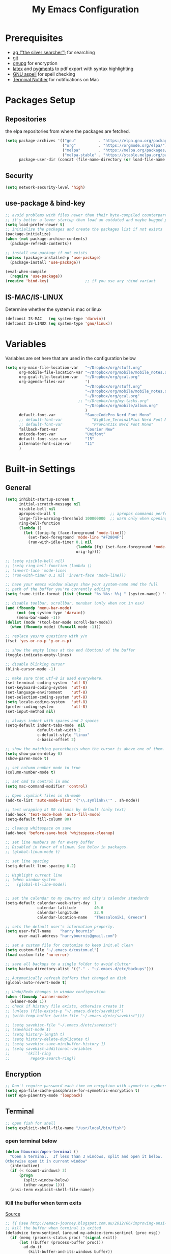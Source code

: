 #+TITLE:     My Emacs Configuration
#+EMAIL:     harrybournis@gmail.com
#+AUTHOR:    Harry Bournis
#+STARTUP: content
#+TODO: TODO WAITING DISABLED | DONE
#+LANGUAGE:  en
#+PROPERTY: header-args :tangle init.el :comments org
#+OPTIONS: author:nil date:nil toc:nil title:nil e:nil
#+LaTeX_HEADER: \pagenumbering{gobble}
#+LaTeX_HEADER: \usepackage[T1]{fontenc}
#+LaTeX_HEADER: \usepackage{fontspec}
#+LaTeX_HEADER: \usepackage{mathpazo}
#+LaTeX_HEADER: \usepackage{geometry}
#+LaTeX_HEADER: \geometry{a4paper, margin=20mm}
#+LaTeX_HEADER: \usepackage[cache=false]{minted}
#+LaTeX_HEADER: \usemintedstyle{trac}
#+LaTeX_HEADER: \setminted{breaklines}


* Prerequisites
- [[http://geoff.greer.fm/2011/12/27/the-silver-searcher-better-than-ack][ag ("the silver searcher")]] for searching
- [[http://git-scm.com/][git]]
- [[https://www.gnupg.org/][gnupg]] for encryption
- [[http://www.latex-project.org/][latex]] and [[http://pygments.org/][pygments]] to pdf export with syntax highlighting
- [[http://aspell.net/][GNU aspell]] for spell checking
- [[https://github.com/julienXX/terminal-notifier][Terminal Notifier]] for notifications on Mac

* Packages Setup
** Repositories

the elpa repositories from where the packages are fetched.

#+BEGIN_SRC emacs-lisp
  (setq package-archives '(("gnu"          . "https://elpa.gnu.org/packages/")
                           ("org"          . "https://orgmode.org/elpa/")
                           ("melpa"        . "https://melpa.org/packages/")
                           ("melpa-stable" . "https://stable.melpa.org/packages/"))
        package-user-dir (concat (file-name-directory (or load-file-name buffer-file-name)) "elpa"))
#+END_SRC

** Security
#+BEGIN_SRC emacs-lisp
  (setq network-security-level 'high)
#+END_SRC
** use-package & bind-key

#+BEGIN_SRC emacs-lisp
    ;; avoid problems with files newer than their byte-compiled counterparts
    ;; it's better a lower startup than load an outdated and maybe bugged package
    (setq load-prefer-newer t)
    ;; initialize the packages and create the packages list if not exists
    (package-initialize)
    (when (not package-archive-contents)
      (package-refresh-contents))

    ;; install use-package if not exists
    (unless (package-installed-p 'use-package)
      (package-install 'use-package))

    (eval-when-compile
      (require 'use-package))
    (require 'bind-key)                ;; if you use any :bind variant
#+END_SRC

** IS-MAC/IS-LINUX
Determine whether the system is mac or linux

#+BEGIN_SRC emacs-lisp
  (defconst IS-MAC   (eq system-type 'darwin))
  (defconst IS-LINUX (eq system-type 'gnu/linux))
#+END_SRC
* Variables
Variables are set here that are used in the configuration below

#+BEGIN_SRC emacs-lisp
  (setq org-main-file-location-var   "~/Dropbox/org/stuff.org"
        org-mobile-file-location-var "~/Dropbox/org/mobile/mobile_notes.org"
        org-gcal-file-location-var   "~/Dropbox/org/gcal.org"
        org-agenda-files-var         '(
                                     "~/Dropbox/org/stuff.org"
                                     "~/Dropbox/org/mobile/mobile_notes.org"
                                     "~/Dropbox/org/gcal.org"
                                  ;; "~/Dropbox/org/my-tasks.org"
                                     "~/Dropbox/org/mobile/album.org"
                                     )
        default-font-var             "SauceCodePro Nerd Font Mono"
        ;; default-font-var             "BigBlue_TerminalPlus Nerd Font Mono"
        ;; default-font-var             "ProFontIIx Nerd Font Mono"
        fallback-font-var            "Courier New"
        unicode-font-var             "Unifont"
        default-font-size-var        "15"
        alternate-font-size-var      "11"
        )
#+END_SRC
* Built-in Settings
** General
#+BEGIN_SRC emacs-lisp
  (setq inhibit-startup-screen t
        initial-scratch-message nil
        visible-bell nil
        apropos-do-all t                        ;; apropos commands perform more extensive searches than default
        large-file-warning-threshold 100000000  ;; warn only when opening files bigger than 100mb
        ring-bell-function
        (lambda ()
          (let ((orig-fg (face-foreground 'mode-line)))
            (set-face-foreground 'mode-line "#F2804F")
            (run-with-idle-timer 0.1 nil
                                 (lambda (fg) (set-face-foreground 'mode-line fg))
                                 orig-fg))))

  ;; (setq visible-bell nil)
  ;; (setq ring-bell-function (lambda ()
  ;; (invert-face 'mode-line)
  ;; (run-with-timer 0.1 nil 'invert-face 'mode-line)))

  ;; have your emacs window always show your system-name and the full
  ;; path of the buffer you're currently editing
  (setq frame-title-format (list (format "%s %%s: %%j " (system-name)) '(buffer-file-name "%f" (dired-directory dired-directory "%b"))))

  ;; disable toolbar, scrollbar, menubar (only when not in osx)
  (and (fboundp 'menu-bar-mode)
       (not (eq system-type 'darwin))
       (menu-bar-mode -1))
  (dolist (mode '(tool-bar-mode scroll-bar-mode))
    (when (fboundp mode) (funcall mode -1)))

  ;; replace yes/no questions with y/n
  (fset 'yes-or-no-p 'y-or-n-p)

  ;; show the empty lines at the end (bottom) of the buffer
  (toggle-indicate-empty-lines)

  ;; disable blinking cursor
  (blink-cursor-mode -1)

  ;; make sure that utf-8 is used everywhere.
  (set-terminal-coding-system  'utf-8)
  (set-keyboard-coding-system  'utf-8)
  (set-language-environment    'utf-8)
  (set-selection-coding-system 'utf-8)
  (setq locale-coding-system   'utf-8)
  (prefer-coding-system        'utf-8)
  (set-input-method nil)

  ;; always indent with spaces and 2 spaces
  (setq-default indent-tabs-mode  nil
                default-tab-width 2
                c-default-style "linux"
                c-basic-offset 2)

  ;; show the matching parenthesis when the cursor is above one of them.
  (setq show-paren-delay 0)
  (show-paren-mode t)

  ;; set column number mode to true
  (column-number-mode t)

  ;; set cmd to control in mac
  (setq mac-command-modifier 'control)

  ;; Open .symlink files in sh-mode
  (add-to-list 'auto-mode-alist '("\\.symlink\\'" . sh-mode))

  ;; text wrapping at 80 columns by default (only text)
  (add-hook 'text-mode-hook 'auto-fill-mode)
  (setq-default fill-column 80)

  ;; cleanup whitespace on save
  (add-hook 'before-save-hook 'whitespace-cleanup)

  ;; set line numbers on for every buffer
  ;; Disabled in favor of nlinum. See below in packages.
  ;; (global-linum-mode t)

  ;; set line spacing
  (setq-default line-spacing 0.2)

  ;; Highlight current line
  ;; (when window-system
  ;;   (global-hl-line-mode))


  ;; set the calendar to my country and city's calendar standards
  (setq-default calendar-week-start-day  1
                calendar-latitude        40.6
                calendar-longitude       22.9
                calendar-location-name   "Thessaloniki, Greece")

  ;; sets the default user's information properly.
  (setq user-full-name    "harry bournis"
        user-mail-address "harrybournis@gmail.com")

  ;; set a custom file for customize to keep init.el clean
  (setq custom-file "~/.emacs.d/custom.el")
  (load custom-file 'no-error)

  ;; save all backups to a single folder to avoid clutter
  (setq backup-directory-alist '(("." . "~/.emacs.d/etc/backups")))

  ;; Automatically refresh buffers that changed on disk
  (global-auto-revert-mode t)

  ;; Undo/Redo changes in window configuration
  (when (fboundp 'winner-mode)
    (winner-mode 1))
  ;; check if history file exists, otherwise create it
  ;; (unless (file-exists-p "~/.emacs.d/etc/savehist")
  ;; (with-temp-buffer (write-file "~/.emacs.d/etc/savehist")))

  ;; (setq savehist-file "~/.emacs.d/etc/savehist")
  ;; (savehist-mode 1)
  ;; (setq history-length t)
  ;; (setq history-delete-duplicates t)
  ;; (setq savehist-save-minibuffer-history 1)
  ;; (setq savehist-additional-variables
  ;;       '(kill-ring
  ;;         regexp-search-ring))

#+END_SRC

** Encryption

#+BEGIN_SRC emacs-lisp
  ;; Don't require password each time on enryption with symmetric cyphers
  (setq epa-file-cache-passphrase-for-symmetric-encryption t)
  (setf epa-pinentry-mode 'loopback)
#+END_SRC
** Terminal
#+BEGIN_SRC emacs-lisp
  ;; open fish for shell
  (setq explicit-shell-file-name "/usr/local/bin/fish")
#+END_SRC
*** open terminal below
#+BEGIN_SRC emacs-lisp
  (defun hbournis/open-terminal ()
    "Open a terminal.  If less than 3 windows, split and open it below.
  Otherwise open it in current window"
    (interactive)
    (if (< (count-windows) 3)
        (progn
          (split-window-below)
          (other-window 1)))
    (ansi-term explicit-shell-file-name))
#+END_SRC
*** Kill the buffer when term exits
[[https://github.com/redguardtoo/emacs.d/blob/master/lisp/init-term-mode.el][Source]]

#+BEGIN_SRC emacs-lisp
  ;; {{ @see http://emacs-journey.blogspot.com.au/2012/06/improving-ansi-term.html
  ;; kill the buffer when terminal is exited
  (defadvice term-sentinel (around my-advice-term-sentinel (proc msg))
    (if (memq (process-status proc) '(signal exit))
        (let ((buffer (process-buffer proc)))
          ad-do-it
            (kill-buffer-and-its-windows buffer))
      ad-do-it))
  (ad-activate 'term-sentinel)
#+END_SRC
* Packages
** Common
*** evil-mode
**** evil
Vim emulation. It is extended with various packages that provide existing Vim
functionalities. Bellow is a list of the Emacs package with the functionality
it provides in parentheses:

- [[https://github.com/emacs-evil/evil-surround][Evil Surround]]          (surround.vim)
- [[https://github.com/emacs-evil/evil-surround][Evil Lion]]              (vim-lion)
- [[https://github.com/redguardtoo/evil-matchit][Evil Matchit]]           (matchit.vim)
- [[https://github.com/cofi/evil-numbers][Evil Numbers]]           (increment/decrement binary, octal, decimal and hex numbers)
- [[https://github.com/redguardtoo/evil-nerd-commenter][Evil NERD Commenter]]    (The NERD Commenter)
- [[https://github.com/ninrod/evil-string-inflection][Evil String inflection]] (Convert between camelCase, kebab-case, snake_case and UPPER_CASE)

Although Evil mode does a wonderful job of emulating Vim keybinginds when
editing files, in the rest of the Emacs modes (and there are a lot) I find
myself stuck with Emacs' keybindings. Fortunately, there are a number of
packages that aim to bring Vim-sensible keybindings to the rest of them.

I use [[https://github.com/Somelauw/evil-org-mode][evil-org-mode]] mainly for the Org Agenda keybindings and the great
context-aware functionality it adds to the <return> key. For example, if you are
on a list item, pressing it will add a new list item bellow, including a
checkbox, if it is a checklist.. I found the rest of the keybindings distracting.

#+BEGIN_SRC emacs-lisp
  (use-package evil
    :ensure t
    :pin melpa-stable
    :init
    (setq evil-want-integration nil)
    :config
    (evil-mode t)
    ;; This is a collection of Evil bindings for the parts of Emacs that Evil does
    ;; not cover properly by default, such as help-mode, M-x calendar, Eshell and more.

    ;; Scroll faster with C-e and C-y
    (define-key evil-normal-state-map "\C-e" (lambda () (interactive) (evil-scroll-line-down 2)))
    (define-key evil-normal-state-map "\C-y" (lambda () (interactive) (evil-scroll-line-up 2)))

    ;; g h takes you to the previous heading and
    ;; g H takes you to one heading up
    (evil-define-key 'motion org-mode-map
      (kbd "g h") 'org-previous-visible-heading
      (kbd "g H") 'outline-up-heading)

    ;; Remap tab to org-cycle in normal mode
    ;; (evil-define-key 'normal org-mode-map (kbd "<tab>") #'org-cycle)
    ;; (evil-define-key 'normal org-mode-map (kbd "S-<tab>") #'org-global-cycle)

    ;; Disable evil mode in shell mode
    ;; (evil-set-initial-state 'shell-mode 'emacs)

    ;; Save and quit ingoring mistakes from keeping shift pressed down
    (evil-ex-define-cmd "Q"  'evil-quit)
    (evil-ex-define-cmd "W"  'evil-write)
    (evil-ex-define-cmd "Wq" 'evil-save-and-close)
    (evil-ex-define-cmd "wQ" 'evil-save-and-close)
    (evil-ex-define-cmd "WQ" 'evil-save-and-close)

    ;; Does not replace clipboard copy with the text selected while in visual mode
    (fset 'evil-visual-update-x-selection 'ignore)
    )
#+END_SRC

**** evil-collection
[[https://github.com/jojojames/evil-collection][Evil Collection]] aims to bring evil mode to every Emacs mode eventually. It has
keybindings for many modes, but I felt that I should enable it for a particular
mode only when it is needed.

#+BEGIN_SRC emacs-lisp
  (use-package evil-collection
    :after evil
    :ensure t
    :init
    (defcustom evil-collection-mode-list
      `(eshell
        calendar
        custom
        cus-theme
        debbugs
        debug
        diff-mode
        dired
        doc-view
        edebug
        emms
        eval-sexp-fu
        flycheck
        ggtags
        help
        ibuffer
        image
        image+
        neotree
        info
        man
        (package-menu package)
        (pdf pdf-view)
        )
      "The list of modes which will be evilified by `evil-collection-init'.
      Elements are either target mode symbols or lists which `car' is the
      mode symbol and `cdr' the packages to register.
      By default, `minibuffer' is not included because many users find
      this confusing. It will be included if
      `evil-collection-setup-minibuffer' is set to t."
      :type '(repeat (choice symbol sexp))
      :group 'evil-collection)
    :config
    (evil-collection-init))
#+END_SRC
**** Other Evil Packages
#+BEGIN_SRC emacs-lisp
  (use-package evil-surround
    :ensure t
    :after evil
    :config
    (global-evil-surround-mode))

  ;; indents to a similar level elements on similar lines
  ;; e.g. all '=' in variable assignments
  (use-package evil-lion
    :ensure t
    :after evil
    :config
    (evil-lion-mode))

  ;; press % to move between opening and closing tag in any language
  (use-package evil-matchit
    :ensure t
    :after evil
    :config
    (global-evil-matchit-mode t))

  ;; increment / decrement binary, octal, decimal and hex literals
  (use-package evil-numbers
    :ensure t
    :after evil
    :config
    (define-key evil-normal-state-map (kbd "C-c +") 'evil-numbers/inc-at-pt)
    (define-key evil-normal-state-map (kbd "C-c -") 'evil-numbers/dec-at-pt))

  ;; Nerd commenter emulation
  (use-package evil-nerd-commenter
    :ensure t
    :after evil)


  ;; Org mode key bindings for evil mode
  (use-package evil-org
    :ensure t
    :after (evil org)
    :diminish
    :config
    (add-hook 'org-mode-hook 'evil-org-mode)
    (add-hook 'evil-org-mode-hook
              (lambda ()
                (evil-org-set-key-theme '(return))
                (require 'evil-org-agenda)
                (evil-org-agenda-set-keys))))

  ;; Changes case of variables (camelCase, kebab-case, snake_case and UPPER_CASE)
  (use-package evil-string-inflection
    :ensure t
    :after evil
    :pin melpa-stable)


  ;; Make ediff evil
  (use-package evil-ediff
    :ensure t
    :after evil
    :defer t)
#+END_SRC
*** general.el
Improvement on evil-leader. Specify mutliple leaders.

#+BEGIN_SRC emacs-lisp
  (use-package general
    :ensure t
    :config
    (setq general-override-states '(emacs
                                    hybrid
                                    normal
                                    visual
                                    motion
                                    operator))
    (general-evil-setup t)
    (general-override-mode)

    ;; In order for Space to work everywhere. "" nil is used to unbind it first.
    (general-create-definer basic-nav-leader :prefix "SPC" :keymaps 'override :states '(normal visual motion) :non-normal-prefix "C-SPC")
    (basic-nav-leader "" nil
                      "f"       'list-buffers
                      "TAB"     'mode-line-other-buffer
                      "x"       'execute-extended-command
                      "o"       'occur
                      "<up>"    'windmove-up
                      "<down>"  'windmove-down
                      "<right>" 'windmove-right
                      "<left>"  'windmove-left
                      "k"       'windmove-up
                      "j"       'windmove-down
                      "l"       'windmove-right
                      "h"       'windmove-left
                      "K"       'shrink-window
                      "J"       'enlarge-window
                      "H"       'shrink-window-horizontally
                      "L"       'enlarge-window-horizontally
                      "0"       'delete-window
                      "1"       'delete-other-windows
                      "2"       'split-window-below
                      "3"       'split-window-right
                      "d"       'delete-window
                      "V"       'split-window-below
                      "v"       'split-window-right
                      "|"       'toggle-window-split
                      "p"       'projectile-find-file
                      "PP"      'projectile-switch-project
                      "Pt"      'projectile-find-test-file
                      "Po"      'projectile-find-other-file
                      "s"       'counsel-projectile-ag
                      "="       'toggle-light-dark-theme
                      "t"       'org-todo
                      "ns"      'hbournis/create-scratch-buffer
                      "c"       'cfw:open-org-calendar
                      ";"       'evilmi-jump-items
                      "i"       'org-toggle-inline-images
                      "w"       'resize-window
                      "SPC"     (lambda () (interactive) (find-file org-main-file-location-var))
                      "a"       (lambda () (interactive) (find-file org-mobile-file-location-var))
                      "!"       (lambda () (interactive) (load-file "~/.emacs.d/init.el"))
                      "m"       (lambda () (interactive) (find-file "~/.emacs.d/init.org")))

    (general-create-definer extra-tools-leader :prefix "'" :keymaps 'override :states '(normal visual))
    (extra-tools-leader "`"   'hbournis/open-terminal-below
                        "v"   'org-cliplink
                        "p"   'hbournis/insert-url-as-org-link
                        "l"   'hbournis/org-make-word-link-from-clipboard
                        "c"   'hbournis-position-to-kill-ring
                        "t"   'hbournis/insert-timestamp
                        "g"   'magit-status
                        "/"   'evilnc-comment-or-uncomment-lines             ; Un/Comment current line
                        "\\"  'sp-unwrap-sexp
                        "["   'wrap-with-parens
                        "]"   'org-align-all-tags-right
                        "fn"  'flycheck-next-error
                        "fp"  'flycheck-previous-error
                        "fl"  'flycheck-list-errors
                        "j"   (lambda() (interactive) (insert "* ") (backward-char 1))
                        "*"   (lambda() (interactive) (forward-char 1) (insert " ⭐")))

    (general-create-definer extra-tools-alternate-leader :prefix "' '" :keymaps 'override :states '(normal visual))
    (extra-tools-alternate-leader
                        "/l"  'evilnc-quick-comment-or-uncomment-to-the-line ; Type the number of line you want commented first
                        "/c"  'evilnc-copy-and-comment-lines                 ; Copy down and comment line
                        "/p"  'evilnc-comment-or-uncomment-paragraphs        ; Un/Comment paragraph
                        "/r"  'comment-or-uncomment-region                   ; Un/Comment selection
                        "/v"  'evilnc-toggle-invert-comment-line-by-line     ; Toggle invert comment status flag
                        "[["  'wrap-with-brackets
                        "[("  'wrap-with-parens
                        "[{"  'wrap-with-braces
                        "['"  'wrap-with-single-quotes
                        "[\"" 'wrap-with-double-quotes
                        "[`"  'wrap-with-back-quotes))
#+END_SRC
*** org-mode
the best thing in emacs/computer science.

#+BEGIN_SRC emacs-lisp
  (use-package org
    :ensure t
    :pin org
    :config
    ;; enable org-bullets
    (use-package org-bullets
      :ensure t
      :config
      (setq org-bullets-bullet-list '("◉" "○" "✹" "◈" "⚇" "⚈" "⚉" "♁" "⊖" "⊗" "⊘"))
      (add-hook 'org-mode-hook (lambda () (org-bullets-mode t))))


    ;; Load org-collector
    (add-to-list 'load-path "~/.emacs.d/lisp/org-collector")

    (setq org-src-fontify-natively t               ;; Use language's syntax highlighting in code blocks
          org-src-tab-acts-natively t
          org-src-window-setup 'current-window     ;; Don't open new window when editing code blocks
          org-todo-keywords '((sequence "TODO(t)" "DOING(i!)" "WAITING(w@/!)" "SOMEDAY(s)" "|" "DONE(d!)" "CANCELED(c@)"))
          ;; org-todo-keyword-faces '(("TODO"        . "red")
          ;;                          ("DOING"       . "yellow")
          ;;                          ("WAITING"     . "#7453ef")
          ;;                          ("DONE"        . (:foreground "green" :weight bold)))
          org-enforce-todo-dependencies t          ;; Parent can't be DONE until all children are

          org-startup-indented t                   ;; indent on startup
          org-indent-indentation-per-level 2       ;; indent each level by 2
          org-list-indent-offset 2                 ;; indent lists by 2
          org-display-inline-images t              ;; display images in org by default
          org-hide-emphasis-markers t              ;; hide bold, italics etc markers
          org-tags-column (- (window-total-width)) ;; make tags align at right window width
          org-latex-compiler "xelatex"             ;; the only one working for greek (i think?)
          org-log-into-drawer t                    ;; save logs in the drawer of current item
          org-clock-into-drawer "CLOCKING"         ;; name the clock drawer clocking
          org-log-reschedule (quote note)          ;; take a note in the log when rescheduling
          org-blank-before-new-entry (quote ((heading . t) (plain-list-item . auto)))
          org-directory (expand-file-name "~/Dropbox/org/")
          org-agenda-files org-agenda-files-var
          org-agenda-span 10                       ;; org agenda shows 10 days
          org-agenda-start-on-weekday nil          ;; org agenda does not start from beggining of week
          org-agenda-start-day "-2d"               ;; org agenda starts 2 days before today
          org-deadline-warning-days 3              ;; Number of days before expiration that it shows in agenda
          org-agenda-window-setup "only-frame"     ;; open a new full screen frame for org agenda
          org-babel-do-load-languages
          (quote (org-babel-load-languages (quote ((emacs-lisp . t)
                                                   (ruby . t)
                                                   (python . t)
                                                   (haskell . t)
                                                   (js . t)
                                                   (shell . t)
                                                   (r . t)
                                                   (prolog . t)
                                                   (clojurescript . t)
                                                   (plantuml . t)
                                                   ))))
          org-export-backends (quote (ascii
                                      html
                                      icalendar
                                      latex
                                      md
                                      odt))
          org-modules '(org-bbdb
                        org-docview
                        org-info
                        org-w3m
                        org-protocol
                        org-bibtex
                        org-collector)

          org-lowest-priority ?D
          org-default-priority ?D

          ;; custom colors for priorities
          org-priority-faces '((?A . (:foreground "red" :weight bold))
                               (?B . (:foreground "orange"))
                               (?C . (:foreground "yellow"))
                               (?D . (:foreground "green"))))

    ;; display week numbers in org calendar
    (copy-face font-lock-constant-face 'calendar-iso-week-face)
    (set-face-attribute 'calendar-iso-week-face nil :height 0.7)
    (setq calendar-intermonth-text
          '(propertize
            (format "%2d"
                    (car
                     (calendar-iso-from-absolute
                      (calendar-absolute-from-gregorian (list month day year)))))
            'font-lock-face 'calendar-iso-week-face))

    (define-key org-mode-map (kbd "C-k") nil)

    ;; Used for the protocol link see below
    (defun transform-square-brackets-to-round-ones(string-to-transform)
      "Transforms [ into ( and ] into ), other chars left unchanged."
      (concat
       (mapcar #'(lambda (c) (if (equal c ?[) ?\( (if (equal c ?]) ?\) c))) string-to-transform))
      )

    (setq org-capture-templates `(
                                  ("a" "Google Calendar Event" entry (file  org-gcal-file-location-var)
                                   "* %?\n\n%^T\n\n:PROPERTIES:\n\n:END:\n\n")
                                  ("p" "Protocol" entry (file+headline ,(concat org-directory "notes.org") "Inbox")
                                   "* %^{Title}\nSource: %u, %c\n #+BEGIN_QUOTE\n%i\n#+END_QUOTE\n\n\n%?")
                                  ("L" "Protocol Link" entry (file+headline ,(concat org-directory "notes.org") "Inbox")
                                   "* %? [[%:link][%(transform-square-brackets-to-round-ones \"%:description\")]]\n")
                                  ("b" "Book" entry (file+headline ,(concat org-directory "books.org")
                                                                   ,(format "%s" (format-time-string "%Y")))
                                   "* TO_READ %^{Title}\n:LOGBOOK:\n- Added on %U\n:END:
                                         \n** Suggested by:\n- %?\n** Description\n\n** Links\n- \n\n"
                                   :empty-lines 1)
                                  ))

    (setq org-agenda-custom-commands '(("c" "Startup Agenda"
                                        (
                                         (tags "PRIORITY=\"A\""
                                               ((org-agenda-skip-function '(org-agenda-skip-entry-if 'todo 'done))
                                                (org-agenda-overriding-header "High-priority unfinished tasks:")))
                                         (agenda "")
                                         (tags "PRIORITY=\"B\""
                                               ((org-agenda-skip-function '(org-agenda-skip-entry-if 'todo 'done))
                                                (org-agenda-overriding-header "Mid-priority unfinished tasks:")))
                                        (tags "PRIORITY=\"C\""
                                              ((org-agenda-skip-function '(org-agenda-skip-entry-if 'todo 'done))
                                               (org-agenda-overriding-header "Low-priority unfinished tasks:")))))))

    ;; Type <el to add an emacs-lisp code block
    (add-to-list 'org-structure-template-alist
                 '("el" "#+BEGIN_SRC emacs-lisp\n?\n#+END_SRC"))

    ;; Show only the time when a note is added, instead of 'Note taken on..'
    (setq org-log-note-headings (assq-delete-all 'note org-log-note-headings))
    (add-to-list 'org-log-note-headings '(note . "%t"))

    ;; Keep inherited tags on archived headings.
    ;; source: https://orgmode.org/worg/org-hacks.html
    (defadvice org-archive-subtree
        (before add-inherited-tags-before-org-archive-subtree activate)
      "add inherited tags before org-archive-subtree"
      (org-set-tags-to (org-get-tags-at)))
    )
#+END_SRC

**** org-fancy-priorities
Display org priorities as custom strings

#+BEGIN_SRC emacs-lisp
  (use-package org-fancy-priorities
    :ensure t
    :diminish
    :hook
    (org-mode . org-fancy-priorities-mode)
    (cfw:calendar-mode . org-fancy-priorities-mode)
    :config
    (setq org-fancy-priorities-list '((?A . "❗")
                                      (?B . "⬆")
                                      (?C . "⬇")
                                      (?D . "☕")
                                      (?1 . "❗")
                                      (?2 . "⮬")
                                      (?3 . "⮮")
                                      (?4 . "☠"))))
#+END_SRC
*** nlinum
Better performance in line numbers?

#+BEGIN_SRC emacs-lisp
  (use-package nlinum
    :ensure t
    :config
    ;; (global-nlinum-mode)
    )
#+END_SRC
*** DISABLED nlinum-relative
Relative line numbers

#+BEGIN_SRC emacs-lisp
  (use-package nlinum-relative
    :ensure t
    :hook (purescript-mode . nlinum-relative-mode)
    :config
    ;; (nlinum-relative-setup-evil)
    (setq nlinum-relative-redisplay-delay 0)
    ;; (global-nlinum-relative-mode)
    )
#+END_SRC
*** flycheck
Syntax checking

#+BEGIN_SRC emacs-lisp
  (use-package flycheck
    :ensure t
    :diminish
    :init (global-flycheck-mode)
    :config
    (setq-default flycheck-disabled-checkers
                  (append flycheck-disabled-checkers '(javascript-jshint json-jsonlint scss scss-lint)))
    (setq-default flycheck-temp-prefix ".flycheck"))
#+END_SRC
**** Use local eslint if available
[[https://emacs.stackexchange.com/questions/21205/flycheck-with-file-relative-eslint-executable][Source]]

#+BEGIN_SRC emacs-lisp
(defun my/use-eslint-from-node-modules ()
  (let* ((root (locate-dominating-file
                (or (buffer-file-name) default-directory)
                "node_modules"))
         (eslint (and root
                      (expand-file-name "node_modules/eslint/bin/eslint.js"
                                        root))))
    (when (and eslint (file-executable-p eslint))
      (setq-local flycheck-javascript-eslint-executable eslint))))
(add-hook 'flycheck-mode-hook #'my/use-eslint-from-node-modules)
#+END_SRC
*** flyspell
Spell checking. Needs the aspell program installed.

#+BEGIN_SRC emacs-lisp
  (setq ispell-program-name "aspell")
#+END_SRC
*** DISABLED helm
Completion

#+BEGIN_SRC emacs-lisp
  (use-package helm
    :ensure t
    :defer t
    :demand t ;; override defer otherwise define-key are not working
    :pin melpa-stable
    :diminish ;;helm-mode
    :init
    (require 'helm-config)
    :config
    (use-package helm-ag
      :ensure t
      :pin melpa-stable
      :bind
      (("C-c hag"  . helm-ag)
       ("C-c hat"  . helm-ag-this-file)))

    (use-package helm-swoop
      :ensure t
      :pin melpa-stable
      :bind
      (("C-c hs" . helm-swoop)))

    (use-package helm-descbinds
      :ensure t
      :pin melpa-stable
      :bind
      (("C-h b" . helm-descbinds)))

    (setq helm-idle-delay 0.0                 ; update fast sources immediately (doesn't).
          helm-input-idle-delay 0.01          ; this actually updates things reeeelatively quickly.
          helm-move-to-line-cycle-in-source t ; cycle after reaching end or beginning
          helm-scroll-amount 8                ; scroll 8 lines on M-<next>/M-<prior>
          helm-autoresize-max-height 20
          helm-autoresize-min-height 0
          helm-autoresize-mode t              ; autoresize to fit candidates
          helm-ff-file-name-history-use-recentf t
          helm-M-x-requires-pattern nil
          helm-ff-skip-boring-files t
          helm-candidate-number-limit 100
          helm-split-window-in-side-p t
          ;; Fuzzy matching
          helm-mode-M-x-fuzzy-match t
          helm-recentf-fuzzy-match t
          helm-completion-in-region-fuzzy-match t
          helm-mode-fuzzy-match t)
    (define-key global-map [remap find-file] 'helm-find-files)
    (define-key global-map [remap occur] 'helm-occur)
    (define-key global-map [remap list-buffers] 'helm-buffers-list)
    (define-key global-map [remap dabbrev-expand] 'helm-dabbrev)
    (helm-mode t)
    :bind
    (("M-x"     . helm-M-x)
     ("C-x C-f" . helm-find-files)
     ("C-x f"   . helm-recentf)
     ("C-x C-b" . helm-buffers-list)
     ("M-y"     . helm-show-kill-ring)
     ("C-x C-r" . helm-mini)))
#+END_SRC
*** ivy
#+BEGIN_SRC emacs-lisp
  (use-package ivy
    :ensure t
    :diminish (ivy-mode . "")
    :config
    ;; Required to show the recent commands
    (use-package smex
      :ensure t)

    (ivy-mode 1)
    ;; add ‘recentf-mode’ and bookmarks to ‘ivy-switch-buffer’.
    (setq ivy-use-virtual-buffers t)
    ;; number of result lines to display
    ;; (setq ivy-height 10)
    ;; does not count candidates
    (setq ivy-count-format "(%d/%d) ")
    ;; no regexp by default
    ;; (setq ivy-initial-inputs-alist nil)
    ;; configure regexp engine.
    (setq ivy-re-builders-alist
      '((t   . ivy--regex-fuzzy)))
    ;; Set ivy for completion in projectile
    (setq projectile-completion-system 'ivy)
    (define-key global-map [remap list-buffers] 'ivy-switch-buffer)
    (define-key ivy-minibuffer-map [escape] 'minibuffer-keyboard-quit)
    (global-set-key (kbd "C-s") 'swiper)
    (global-set-key (kbd "M-x") 'counsel-M-x)
    (global-set-key (kbd "C-x C-f") 'counsel-find-file)
    (global-set-key (kbd "C-x f") 'counsel-recentf))
#+END_SRC
*** projectile
#+BEGIN_SRC emacs-lisp
  (use-package projectile
    :ensure t
    :pin melpa-stable
    :config
    (use-package counsel-projectile
      :ensure t
      :config
      (counsel-projectile-mode)))
#+END_SRC
*** company
Autocompletion

#+BEGIN_SRC emacs-lisp
  (use-package company
    :ensure t
    :diminish
    :pin melpa-stable
    :hook
    (after-init . global-company-mode)
    :config
    ;; Disable autocompletion in org files
    (setq company-global-modes '(not org-mode))
    ;; Change keybindings for navigating results
    (with-eval-after-load 'company
      (define-key company-active-map (kbd "M-n") nil)
      (define-key company-active-map (kbd "M-p") nil)
      (define-key company-active-map (kbd "C-n") #'company-select-next)
      (define-key company-active-map (kbd "C-p") #'company-select-previous))
    :bind
    (("C-;" . company-complete)))
#+END_SRC
*** undo tree mode
visualize undo

#+BEGIN_SRC emacs-lisp
  (use-package undo-tree
    :diminish undo-tree-mode
    :config
    (progn
      (global-undo-tree-mode)
      (setq undo-tree-visualizer-timestamps t)
      (setq undo-tree-visualizer-diff t)))
#+END_SRC

*** smartparens
#+BEGIN_SRC emacs-lisp
  (use-package smartparens
    :ensure t
    :pin melpa-stable
    :config
    (require 'smartparens-config)
    (add-hook 'emacs-lisp-mode-hook 'smartparens-strict-mode)
    (add-hook 'js-mode-hook 'smartparens-strict-mode)
    (add-hook 'html-mode-hook 'smartparens-strict-mode)
    (add-hook 'ruby-mode-hook 'smartparens-strict-mode)
    (add-hook 'python-mode-hook 'smartparens-strict-mode)
    (add-hook 'sh-mode-hook 'smartparens-strict-mode)

    (use-package evil-smartparens
      :ensure t
      :config
      (add-hook 'smartparens-enabled-hook #'evil-smartparens-mode)))
#+END_SRC
*** recentf
open recently closed files

#+BEGIN_SRC emacs-lisp
  (use-package recentf
    :ensure t
    :config
    (setq recentf-saved-items 100
          recentf-max-menu-items 15
          recentf-save-file "~/.emacs.d/etc/recentf"
          recentf-exclude '("commit_msg" "commit_editmsg"))
    ;; periodically save list
    ;; (run-at-time nil (* 5 60) 'recentf-save-list)
    )
#+END_SRC
*** windmove

#+BEGIN_SRC emacs-lisp
  (use-package windmove
    :ensure t)
#+END_SRC

*** DISABLED ace-window
move between windows by pressing a key. Disabled in favor of windmove mapped to
<leader> hjkl.

#+BEGIN_SRC emacs-lisp
  (use-package ace-window
    :ensure t
    :config
    (set-face-attribute 'aw-leading-char-face nil :foreground "deep sky blue" :weight 'bold :height 2.0)
    (set-face-attribute 'aw-mode-line-face nil :inherit 'mode-line-buffer-id :foreground "lawn green")
    (setq aw-keys   '(?a ?s ?d ?f ?j ?k ?l)
          aw-dispatch-always t
          aw-dispatch-alist
          '((?x aw-delete-window     "ace - delete window")
            (?c aw-swap-window       "ace - swap window")
            (?n aw-flip-window)
            (?h aw-split-window-vert "ace - split vert window")
            (?v aw-split-window-horz "ace - split horz window")
            (?m delete-other-windows "ace - maximize window")
            (?g delete-other-windows)
            (?b balance-windows)
            (?u winner-undo)
            (?r winner-redo)))
    (ace-window-display-mode t))
#+END_SRC

*** desktop
Save emacs session

#+BEGIN_SRC emacs-lisp
  (use-package desktop
    :ensure t
    :config
    (setq desktop-path '("~/.emacs.d/etc/")
          desktop-dirname "~/.emacs.d/etc/"
          desktop-base-file-name "emacs-desktop"
          desktop-globals-to-save
          (append '((extended-command-history . 50)
                    (file-name-history . 200)
                    (grep-history . 50)
                    (compile-history . 50)
                    (minibuffer-history . 100)
                    (query-replace-history . 100)
                    (read-expression-history . 100)
                    (regexp-history . 100)
                    (regexp-search-ring . 100)
                    (search-ring . 50)
                    (shell-command-history . 50)
                    tags-file-name
                    register-alist)))
    (desktop-save-mode t))
#+END_SRC
*** workgroups2
#+BEGIN_SRC emacs-lisp
  (use-package workgroups2
    :ensure t
    :config
    ;; Change prefix key (before activating WG)
    (setq wg-prefix-key (kbd "C-c z"))

    ;; Change workgroups session file
    (setq wg-use-default-session-file t)
    (setq wg-default-session-file "~/Dropbox/emacs/.emacs_workgroups")
    (setq wg-load-last-workgroup nil)
    (setq wg-open-this-wg nil)

    ;; Set your own keyboard shortcuts to reload/save/switch WGs:
    ;; "s" == "Super" or "Win"-key, "S" == Shift, "C" == Control
    (global-set-key (kbd "<pause>")     'wg-reload-session)
    (global-set-key (kbd "C-S-<pause>") 'wg-save-session)
    (global-set-key (kbd "s-z")         'wg-switch-to-workgroup)
    (global-set-key (kbd "s-/")         'wg-switch-to-previous-workgroup)
    ;; (setq wg-mode-line-display-on nil)
    (setq wg-mode-line-only-name t)
    (setq wg-flag-modified nil)
    (workgroups-mode 1))
#+END_SRC
*** magit

#+BEGIN_SRC emacs-lisp
  (use-package magit
    :ensure t
    :defer t
    :config
    (use-package evil-magit
      :ensure t))
#+END_SRC
*** gitignore-templates
An Emacs Package for GitHub .gitignore templates

#+BEGIN_SRC emacs-lisp
  (use-package gitignore-templates
    :ensure t)
#+END_SRC
*** ag

#+BEGIN_SRC emacs-lisp
  (use-package ag
    :ensure t
    :config
    (setq ag-highlight-search t
          ag-reuse-window t))
#+END_SRC
*** which-key
Display the keys available after pressing C-x for example.

#+BEGIN_SRC emacs-lisp
  (use-package which-key
    :ensure t
    :defer t
    :diminish
    :config
    ;;(setq which-key-idle-delay 0.2)
    ;;(which-key-setup-side-window-right-bottom)
    (which-key-mode))
#+END_SRC
*** dtrt-indent
guesses the correct indentation

#+BEGIN_SRC emacs-lisp
  (use-package dtrt-indent
    :ensure t
    :hook (diminish 'dtrt-indent-mode)
    :config
    (dtrt-indent-mode t))
#+END_SRC
*** DISABLED beacon-mode
highlights cursor after a jump. Disabled in favor of ~global-hl-line-mode~.

#+BEGIN_SRC emacs-lisp
  (use-package beacon
    :ensure t
    :config
    (beacon-mode t))
#+END_SRC
*** lorem-ipsum
#+BEGIN_SRC emacs-lisp
  (use-package lorem-ipsum
    :ensure t)
#+END_SRC
*** rainbow-mode
shows the color of hex color codes as their background

#+BEGIN_SRC emacs-lisp
  (use-package rainbow-mode
    :ensure t
    :defer t
    :diminish
    :config
    ;; enable it by default in org mode
    ;; (defun rainbow-mode-hook ()
      ;; (rainbow-mode t))
    ;; (add-hook 'org-mode-hook 'rainbow-mode-hook)
    )
#+END_SRC
*** DISABLED emojify
Show emojis

#+BEGIN_SRC emacs-lisp
  (use-package emojify
    :ensure t
    :config
    disabled by default
    (global-emojify-mode nil))
#+end_src
*** diminish
hide specific modes from the modeline

#+begIN_SRC emacs-lisp
  (use-package diminish
    :ensure t
    :config
    (eval-after-load 'org-indent '(diminish 'org-indent-mode))

    (diminish 'auto-fill-function)
    (diminish 'auto-revert-mode))
#+END_SRC
*** exec-path-from-shell
Get environment variables from the shell

#+BEGIN_SRC emacs-lisp
  (use-package exec-path-from-shell
    :ensure t
    :if (memq window-system '(mac ns x))
    :config
    (exec-path-from-shell-initialize))
#+END_SRC
*** org-cliplink
Pretty-copy links from the browser to org with title instead of just url

#+BEGIN_SRC emacs-lisp
  (use-package org-cliplink
    :ensure t
    :config
    (global-set-key (kbd "C-c p b") 'org-cliplink))
#+END_SRC
*** org-gcal
Google calendar integration with org mode. Sync both ways. There is currently a
bug where events created in Emacs get duplicated in Google Calendar.

#+BEGIN_SRC emacs-lisp
  ;; Load api keys for google calendar API

  ;; Only load org-gcal if the .api-keys file is present. Prompt user to rename the
  ;; .api-keys-sample file to .api-keys and fill in their info.
  (if (file-exists-p (concat user-emacs-directory ".api-keys"))
      (progn
        (load (concat user-emacs-directory ".api-keys"))

        (use-package org-gcal
          :ensure t
          :config
          (setq org-gcal-client-id     api-keys-org-gcal-client-id
                org-gcal-client-secret api-keys-org-gcal-client-secret
                org-gcal-file-alist    `((,api-keys-org-gcal-email . ,org-gcal-file-location-var)))
          (add-hook 'org-agenda-mode-hook (lambda () (org-gcal-sync)))
          (add-hook 'org-capture-after-finalize-hook (lambda () (org-gcal-sync)))))
    (display-warning '(init-file) "org-gcal not activated. .api-keys file is missing. Rename .api-keys-sample to .api-keys and reload." :error)
    )
#+END_SRC
*** calfw
Calendar framework

#+BEGIN_SRC emacs-lisp
  (use-package calfw
    :ensure t
    :pin melpa-stable
    :init
    (use-package calfw-org
      :ensure t
      :pin melpa-stable)

    (use-package calfw-gcal
      :ensure t
      :config
      (require 'calfw-gcal))

    :config
    (require 'calfw-org))
#+END_SRC
*** ranger
Emulates ranger in emacs. Replaces dired when browsing folders.

#+BEGIN_SRC emacs-lisp
  (use-package ranger
    :ensure t
    :config
    (setq ranger-override-dired 'ranger
          ranger-show-hidden t
          ranger-modify-header t
          ranger-preview-file t
          ranger-max-preview-size 10
          ranger-dont-show-binary t
          ranger-cleanup-on-disable t
          ranger-excluded-extensions '("mkv" "iso" "mp4" "mp3" "avi"))
    (ranger-override-dired-mode t))
#+END_SRC
*** DISABLED pdf-tools
Disabled for now because it requires extra packages to be installed in the
system in order to work.
#+BEGIN_SRC emacs-lisp
    (use-package pdf-tools
      :ensure t
      :pin melpa-stable
      :config
      (pdf-tools-install))
#+END_SRC
*** git-timemachine
#+BEGIN_SRC emacs-lisp
  (use-package git-timemachine
    :ensure t)
#+END_SRC
*** DISABLED neotree
#+BEGIN_SRC emacs-lisp
  (use-package neotree
    :ensure t
    :pin melpa-stable
    :config
    (global-set-key [f8] 'neotree-toggle))
#+END_SRC
*** treemacs
#+BEGIN_SRC emacs-lisp
  (use-package treemacs
    :ensure t
    :defer t
    :init
    (with-eval-after-load 'winum
      (define-key winum-keymap (kbd "M-0") #'treemacs-select-window))
    :config
    (progn
      (setq treemacs-collapse-dirs              (if (executable-find "python") 3 0)
            treemacs-file-event-delay           5000
            treemacs-follow-after-init          t
            treemacs-follow-recenter-distance   0.1
            treemacs-goto-tag-strategy          'refetch-index
            treemacs-indentation                2
            treemacs-indentation-string         " "
            treemacs-is-never-other-window      nil
            treemacs-no-png-images              nil
            treemacs-project-follow-cleanup     nil
            treemacs-recenter-after-file-follow nil
            treemacs-recenter-after-tag-follow  nil
            treemacs-show-hidden-files          t
            treemacs-silent-filewatch           nil
            treemacs-silent-refresh             nil
            treemacs-sorting                    'alphabetic-desc
            treemacs-tag-follow-cleanup         t
            treemacs-tag-follow-delay           1.5
            treemacs-width                      25)

      (treemacs-follow-mode t)
      (treemacs-filewatch-mode t)
      (pcase (cons (not (null (executable-find "git")))
                   (not (null (executable-find "python3"))))
        (`(t . t)
         (treemacs-git-mode 'extended))
        (`(t . _)
         (treemacs-git-mode 'simple))))
    :bind
    (:map global-map
          ([f8]        . treemacs)
          ("M-0"       . treemacs-select-window)
          ("C-x t 1"   . treemacs-delete-other-windows)
          ("C-x t t"   . treemacs)
          ("C-x t B"   . treemacs-bookmark)
          ("C-x t C-t" . treemacs-find-file)
          ("C-x t M-t" . treemacs-find-tag)))

  (use-package treemacs-evil
    :after treemacs evil
    :ensure t)

  (use-package treemacs-projectile
    :after treemacs projectile
    :ensure t)
#+END_SRC
*** hydra
#+BEGIN_SRC emacs-lisp
  (use-package hydra
    :ensure t
    :config
    (require 'hydra-examples)

    (defhydra hydra-zoom (global-map "<f2>")
      "zoom"
      ("g" text-scale-increase "in")
      ("l" text-scale-decrease "out"))

    (defhydra hydra-global-org (:color blue)
      "Org"
      ("t" org-timer-start "Start Timer")
      ("s" org-timer-stop "Stop Timer")
      ("r" org-timer-set-timer "Set Timer") ; This one requires you be in an orgmode doc, as it sets the timer for the header
      ("p" org-timer "Print Timer") ; output timer value to buffer
      ("w" (org-clock-in '(4)) "Clock-In") ; used with (org-clock-persistence-insinuate) (setq org-clock-persist t)
      ("o" org-clock-out "Clock-Out") ; you might also want (setq org-log-note-clock-out t)
      ("j" org-clock-goto "Clock Goto") ; global visit the clocked task
      ("c" org-capture "Capture") ; Don't forget to define the captures you want http://orgmode.org/manual/Capture.html
      ("l" org-capture-goto-last-stored "Last Capture"))

    (defhydra hydra-window-deluxe-custom (global-map "<f3>")
      "
  Move^^  ^Resize^ ^Split^          ^Switch^
  --------------------------------------------
  _h_ ←   _H_ X←   _v_ertical       _b_uffer
  _j_ ↓   _J_ X↓   _x_ horizontal   _f_ind
  _k_ ↑   _K_ X↑   _z_ undo         _d_elete
  _l_ →   _L_ X→   _Z_ redo         _s_wap
  "
      ("h" windmove-left )
      ("j" windmove-down )
      ("k" windmove-up )
      ("l" windmove-right )
      ("H" hydra-move-splitter-left)
      ("J" hydra-move-splitter-down)
      ("K" hydra-move-splitter-up)
      ("L" hydra-move-splitter-right)
      ("b" helm-mini)
      ("f" helm-find-files)
      ("v" (lambda ()
             (interactive)
             (split-window-right)
             (windmove-right))
       )
      ("x" (lambda ()
             (interactive)
             (split-window-below)
             (windmove-down))
       )
      ("s" (lambda ()
             (interactive)
             (ace-window 4)
             (add-hook 'ace-window-end-once-hook
                       'hydra-window/body)))
      ("d" delete-window)
      ("z" (progn
             (winner-undo)
             (setq this-command 'winner-undo))
       )
      ("Z" winner-redo)
      )
    (global-set-key (kbd "M-#") 'hydra-windows/body))
#+END_SRC
** Programming Language Specific
*** HTML/CSS
**** emmet-mode
Use C-j to expand.

#+BEGIN_SRC emacs-lisp
  (use-package emmet-mode
    :ensure t
    :config
    ;; Autostart on any markup modes and CSS
    (define-key emmet-mode-keymap [tab] 'emmet-expand-line)
    (add-hook 'sgml-mode-hook 'emmet-mode)
    (add-hook 'css-mode-hook 'emmet-mode))
#+END_SRC
**** web-mode
#+BEGIN_SRC emacs-lisp
  (use-package web-mode
    :ensure t
    :pin melpa-stable
    :config
    (flycheck-add-mode 'javascript-eslint 'web-mode)
    (add-to-list 'auto-mode-alist '("\\.phtml\\'" . web-mode))
    (add-to-list 'auto-mode-alist '("\\.html?\\'" . web-mode))
    (add-to-list 'auto-mode-alist '("\\.tpl\\.php\\'" . web-mode))
    (add-to-list 'auto-mode-alist '("\\.[agj]sp\\'" . web-mode))
    (add-to-list 'auto-mode-alist '("\\.as[cp]x\\'" . web-mode))
    (add-to-list 'auto-mode-alist '("\\.erb\\'" . web-mode))
    (add-to-list 'auto-mode-alist '("\\.mustache\\'" . web-mode))
    (add-to-list 'auto-mode-alist '("\\.jsx$" . web-mode))
    (add-to-list 'auto-mode-alist '("\\.djhtml\\'" . web-mode)))
#+END_SRC

**** Improving the JSX syntax-hightlighting in web-mode
#+BEGIN_SRC emacs-lisp
;; for better jsx syntax-highlighting in web-mode
;; - courtesy of Patrick @halbtuerke
(defadvice web-mode-highlight-part (around tweak-jsx activate)
  (if (equal web-mode-content-type "jsx")
    (let ((web-mode-enable-part-face nil))
      ad-do-it)
    ad-do-it))
#+END_SRC
*** JavaScript
**** company-tern
JavaScript auto-completion

#+BEGIN_SRC emacs-lisp
  (use-package company-tern
    :ensure t
    :pin melpa-stable
    :hook (js2-mode . tern-mode)
    :config
    (add-to-list 'company-backends 'company-tern))
#+END_SRC
**** js2-mode
Improved JavaScript editing mode

#+BEGIN_SRC emacs-lisp
  (use-package js2-mode
    :ensure t
    :pin melpa-stable
    :config
    (add-to-list 'auto-mode-alist '("\\.js\\'" . js2-mode)))
#+END_SRC
**** rjsx-mode
Better syntax highlighting for jsx files

#+BEGIN_SRC emacs-lisp
  (use-package rjsx-mode
    :ensure t
    :config
    (add-to-list 'auto-mode-alist '("components\\/.*\\.js\\'" . rjsx-mode)))
#+END_SRC
**** json-mode
#+BEGIN_SRC emacs-lisp
  (use-package json-mode
    :ensure t)
#+END_SRC
**** typescript-mode
#+BEGIN_SRC emacs-lisp
  (use-package typescript-mode
    :ensure t)
#+END_SRC
*** PureScript
**** purescript-mode
#+BEGIN_SRC emacs-lisp
  (use-package purescript-mode
    :ensure t)
#+END_SRC
**** psc-ide
#+BEGIN_SRC emacs-lisp
  (use-package psc-ide
    :ensure t
    :config
    (add-hook 'purescript-mode-hook
              (lambda ()
                (psc-ide-mode)
                (company-mode)
                (flycheck-mode)
                (turn-on-purescript-indentation))))
#+END_SRC
*** Markdown
**** markdown-mode
#+BEGIN_SRC emacs-lisp
  (use-package markdown-mode
    :ensure t
    :pin melpa-stable
    :commands (markdown-mode gfm-mode)
    :mode (("README\\.md\\'" . gfm-mode)
           ("\\.md\\'" . markdown-mode)
           ("\\.markdown\\'" . markdown-mode))
    :init (setq markdown-command "multimarkdown"))
#+END_SRC
*** YAML
**** yaml-mode
#+BEGIN_SRC emacs-lisp
  (use-package yaml-mode
    :ensure t
    :config
    (add-to-list 'auto-mode-alist '("\\.yml\\'" . yaml-mode)
                                  '("\\.yaml\\'" . yaml-mode))

    ;;  Unlike python-mode, this mode follows the Emacs convention of not
    ;; binding the ENTER key to `newline-and-indent'.  To get this
    ;; behavior, add the key definition to `yaml-mode-hook':
    (add-hook 'yaml-mode-hook
              '(lambda ()
                 (define-key yaml-mode-map "\C-m" 'newline-and-indent))))
#+END_SRC
*** Ruby
**** DISABLED projectile-rails
#+BEGIN_SRC emacs-lisp
  (use-package projectile-rails
    :ensure t
    :require projectile
    :pin melpa-stable
    (projectile-rails-global-mode))
#+END_SRC
**** DISABLED rspec-mode
Enhancements to ruby-mode for RSpec files.

#+BEGIN_SRC emacs-lisp
  (use-package rspec-mode
    :ensure t)
#+END_SRC
**** DISABLED bundler
Interact with bundler with Emacs

#+BEGIN_SRC emacs-lisp
  (use-package bundler
    :ensure t)
#+END_SRC
*** Haskell
**** intero
Complete development mode for Haskell

#+BEGIN_SRC emacs-lisp
  (use-package intero
    :ensure t
    :pin melpa-stable
    :config
    (add-hook 'haskell-mode-hook 'intero-mode))
#+END_SRC
*** R & Julia
**** ESS (Emacs Spearks Statistics)
[[http://ess.r-project.org/][ESS]] provides modes for R and Julia. When I tried to install it from master it
was broken, so melpa-stable should be preferred.

#+BEGIN_SRC emacs-lisp
    (use-package ess
      :ensure t
      :pin melpa-stable)
#+END_SRC
*** Prolog
**** Prolog-mode
#+BEGIN_SRC emacs-lisp
(setq prolog-system 'swi)
(autoload 'prolog-mode "prolog" "Major mode for editing Prolog programs." t)
(add-to-list 'auto-mode-alist '("\\.pl\\'" . prolog-mode))
#+END_SRC
**** Ediprolog
"[[https://github.com/triska/ediprolog][ediprolog]] lets you interact with SWI-Prolog in all Emacs buffers. You can
consult Prolog programs and evaluate embedded queries."

#+BEGIN_SRC emacs-lisp
  (use-package ediprolog
    :ensure t
    :config
    (global-set-key [f10] 'ediprolog-dwim))
#+END_SRC
**** ob-prolog
Org-babel support for prolog.

#+BEGIN_SRC emacs-lisp
  (use-package ob-prolog
    :ensure t)
#+END_SRC
*** Clojure/ClojureScript
**** DISABLED clojure-mode
#+BEGIN_SRC emacs-lisp
  (use-package clojure-mode
    :ensure t
    :pin melpa-stable
    :hook
    (clojure-mode-hook . #'smartparens-strict-mode)
    (clojurescript-mode-hook . #'smartparens-strict-mode))
#+END_SRC
**** DISABLED ob-clojurescript
#+BEGIN_SRC emacs-lisp
  (use-package ob-clojurescript
    :ensure t)
#+END_SRC
*** Latex
**** Auctex
#+BEGIN_SRC emacs-lisp
  (use-package tex
    :ensure auctex)
#+END_SRC
**** DISABLED latex-preview-pane
#+BEGIN_SRC emacs-lisp
  (use-package latex-preview-pane
    :ensure t
    :config
    (latex-preview-pane-enable))
#+END_SRC
*** PlantUML
**** plantuml-mode
#+BEGIN_SRC emacs-lisp
  (use-package plantuml-mode
    :ensure t
    :config
    (add-to-list 'auto-mode-alist '("\\.plantuml\\'" . plantuml-mode))
    (add-to-list 'org-src-lang-modes '("plantuml" . plantuml))
    (require 'ob-plantuml) ;; org blocks don't work without this
    (setq org-plantuml-jar-path
          ;; (expand-file-name "/usr/local/Cellar/plantuml/1.2018.5/libexec/plantuml.jar"))
          (expand-file-name "/usr/local/bin/plantuml"))
    (use-package flycheck-plantuml
      :ensure t
      :config
      (flycheck-plantuml-setup)))
#+END_SRC
* Font and Theme
** Fonts
SourceCodePro is my default font.
Execute ~(print (font-family-list))~ to get a list of all available fonts and how
Emacs expects you to write them.

#+BEGIN_SRC emacs-lisp

  ;; Turn off antialiasing for BigBlue Terminal Font
  ;; (setq mac-allow-anti-aliasing nil)

  ;; Something to do with resolution
  (if (member default-font-var (font-family-list))
      (cond (IS-MAC
             (set-face-attribute 'default nil :font (concat default-font-var "-" default-font-size-var)))
            (IS-LINUX
             (set-face-attribute 'default nil :font (concat default-font-var "-" alternate-font-size-var))))
    (set-face-attribute 'default nil :font (concat fallback-font-var "-" default-font-size-var)))

  ;; Set a font with great support for Unicode Symbols to fallback in
  ;; those case where certain Unicode glyphs are missing in the current
  ;; font.
  (when (member unicode-font-var (font-family-list))
    (set-fontset-font t 'unicode (concat unicode-font-var "-" default-font-size-var) nil 'prepend))
#+END_SRC
** Themes
*** Color Scheme
First I set two built-in themes, in case downloading the custom themes fails.
Currently using [[https://github.com/ideasman42/emacs-inkpot-theme][inkpot-theme]] for dark theme, and [[https://github.com/john2x/flatui-theme.el][flatui]] for light theme.
Other interesting themes: [[https://github.com/jonathanchu/atom-one-dark-theme][atom-one-dark-theme]], [[https://github.com/owainlewis/emacs-color-themes][sublime themes]], [[https://github.com/steckerhalter/grandshell-theme][grandshell-theme]], [[https://github.com/steckerhalter/grandshell-theme][badwolf-theme]].

#+BEGIN_SRC emacs-lisp
  (setq light-theme-var 'tango)
  (setq dark-theme-var  'tsdh-dark)

  (use-package grandshell-theme
    :ensure t
    :config
    (setq dark-theme-var 'grandshell))

  (use-package flatui-theme
    :ensure t
    :config
    (setq light-theme-var 'flatui))

  ;; Add the default theme in the load path
  (add-to-list 'custom-theme-load-path "~/.emacs.d/lisp/default-theme-clean")
#+END_SRC

*** Modeline
**** powerline
[[https://github.com/milkypostman/powerline][Github]]
[[https://github.com/AnthonyDiGirolamo/airline-themes][Airline Themes]]

Favorite dark themes:
- simple
- serene
- dark
- behelit

#+BEGIN_SRC emacs-lisp
  (use-package powerline
    :ensure t
    :config
    (use-package airline-themes
      :ensure t
      :config
      (setq light-theme-modeline-var 'airline-silver)
      (setq dark-theme-modeline-var 'airline-behelit)))
#+END_SRC
**** DISABLED telephone-line
[[https://github.com/dbordak/telephone-line][Github]]

#+BEGIN_SRC emacs-lisp
  (use-package telephone-line
    :ensure t
    :config
    (setq telephone-line-primary-left-separator 'telephone-line-cubed-left
          telephone-line-secondary-left-separator 'telephone-line-cubed-hollow-left
          telephone-line-primary-right-separator 'telephone-line-cubed-right
          telephone-line-secondary-right-separator 'telephone-line-cubed-hollow-right)
    (setq telephone-line-height 24
          telephone-line-evil-use-short-tag t)
    (telephone-line-evil-config))
#+END_SRC
**** DISABLED spaceline
#+BEGIN_SRC emacs-lisp
  (use-package spaceline
    :ensure t
    :config
    (setq spaceline-highlight-face-func 'spaceline-highlight-face-evil-state))
#+END_SRC
*** Theme Functions
#+BEGIN_SRC emacs-lisp
    (defun switch-theme (theme)
      "This interactive call is taken from `load-theme'
      Seen at: https://www.reddit.com/r/emacs/comments/30b67j/how_can_you_reset_emacs_to_the_default_theme/cprkyl0/
      It first loads the default clean Emacs theme, then disables all themes, and loads the specified THEME."
      (interactive
       (list
        (intern (completing-read "Load custom theme: "
                                 (mapcar 'symbol-name
                                         (custom-available-themes))))))
      (load-theme 'default-theme-clean)
      (mapcar #'disable-theme custom-enabled-themes)
      (load-theme theme t))

    (defun toggle-light-dark-theme ()
      "Toggle between the selected dark and light themes."
      (interactive)
      (if (get 'toggle-light-dark-theme 'light-theme-loaded)
          (load-dark-theme)
        (load-light-theme))
      (put 'toggle-light-dark-theme 'light-theme-loaded (not (get 'toggle-light-dark-theme 'light-theme-loaded))))

    (defun load-dark-theme ()
      "Load the specified dark theme.  It uses the variables dark-theme-var, dark-theme-modeline-var.
        Also sets some faces for org-checkbox, strings, org TODO items and evil mode cursors. "
      (switch-theme dark-theme-var)
      (load-theme dark-theme-modeline-var)

      (set-face-attribute 'org-checkbox nil
                          :bold 'normal
                          :box '(:line-width 1 :color "dim gray" :style nil)
                          :foreground "gray"
                          :background nil)

      ;; (set-face-attribute 'org-checkbox-statistics-todo nil
      ;;                     :foreground "#ff6c6b")

      (set-face-attribute 'font-lock-string-face nil
                          :background "#404040"
                          :foreground "#ffcd8b")

      (set-face-attribute 'org-level-1 nil
                          :background "#23272e")

      (set-face-background 'fringe "#050505")

      (set-face-attribute 'org-headline-done nil
                          :foreground "#767F87")

      (set-face-attribute 'org-agenda-dimmed-todo-face nil
                          :foreground nil)

      (set-face-attribute 'org-property-value nil
                          :foreground "white")

      (setq org-priority-faces '((?A . (:foreground "#ff6c6b" :weight bold))
                                 (?B . (:foreground "orange"))
                                 (?C . (:foreground "yellow"))
                                 (?D . (:foreground "green"))))

      (set-face-attribute 'org-agenda-date          nil :height 1.1)
      (set-face-attribute 'org-agenda-date-today    nil :height 1.1)
      (set-face-attribute 'org-agenda-date-weekend  nil :height 1.1)
      (set-face-attribute 'org-agenda-structure     nil :height 1.1)

      ;; (setq org-todo-keyword-faces '(("TODO"        . "red")
      ;;                                ("DOING"       . "yellow")
      ;;                                ("WAITING"     . "#7453ef")
      ;;                                ("DONE"        . (:foreground "green" :weight bold))))
      (setq evil-emacs-state-cursor    '("red" box))
      (setq evil-normal-state-cursor   '("white" box))
      (setq evil-visual-state-cursor   '("orange" box))
      (setq evil-insert-state-cursor   '("cyan" box))
      (setq evil-replace-state-cursor  '("red" box))
      (setq evil-operator-state-cursor '("red" box))

      ;; (doom-themes-org-config)

      (set-face-attribute 'font-lock-comment-face nil :foreground "#7D7F81" )

      (set-face-attribute 'font-lock-string-face nil :background "#050505" )
      )


    (defun load-light-theme ()
      "Load the specified light theme.
            It uses the variables light-theme-var, light-theme-modeline-var.
            Also sets some faces for org-checkbox, strings, org TODO items and evil
            mode cursors."
      (switch-theme light-theme-var)
      (load-theme light-theme-modeline-var)

      (set-face-attribute 'org-checkbox nil
                          :box nil
                          :bold 'normal
                          :background nil)

      (set-face-attribute 'font-lock-string-face nil
                          :background nil
                          :foreground "#0a74b9")

      (set-face-attribute 'org-property-value nil
                          :foreground "black")

      (setq org-todo-keyword-faces '(("TODO"        . (:foreground "#e74c3c" :weight bold))
                                     ("DOING"       . (:foreground "#2980b9" :weight bold))
                                     ("WAITING"     . (:foreground "#8e44ad" :weight bold))
                                     ("DONE"        . (:foreground "green" :weight bold))))

      (setq evil-emacs-state-cursor    '("red" box))
      (setq evil-normal-state-cursor   '("#1abc9c" box))
      (setq evil-visual-state-cursor   '("orange" box))
      (setq evil-insert-state-cursor   '("#9b59b6" box))
      (setq evil-replace-state-cursor  '("red" box))
      (setq evil-operator-state-cursor '("red" box))
  )
#+END_SRC
*** Load Theme
#+BEGIN_SRC emacs-lisp
  (load-dark-theme)
#+END_SRC

* Custom Functions
** Toggle Window Split
Toggle between horizontal and vertical split. [[https://www.emacswiki.org/emacs/ToggleWindowSplit][Source]]

#+BEGIN_SRC emacs-lisp
  (defun toggle-window-split ()
    ;; Toggle the placement of windows between horizontal and vertical split
    (interactive)
    (if (= (count-windows) 2)
        (let* ((this-win-buffer (window-buffer))
         (next-win-buffer (window-buffer (next-window)))
         (this-win-edges (window-edges (selected-window)))
         (next-win-edges (window-edges (next-window)))
         (this-win-2nd (not (and (<= (car this-win-edges)
             (car next-win-edges))
               (<= (cadr this-win-edges)
             (cadr next-win-edges)))))
         (splitter
          (if (= (car this-win-edges)
           (car (window-edges (next-window))))
        'split-window-horizontally
      'split-window-vertically)))
    (delete-other-windows)
    (let ((first-win (selected-window)))
      (funcall splitter)
      (if this-win-2nd (other-window 1))
      (set-window-buffer (selected-window) this-win-buffer)
      (set-window-buffer (next-window) next-win-buffer)
      (select-window first-win)
      (if this-win-2nd (other-window 1))))))
#+END_SRC
** Align org mode tags on the right
I want to align the org mode tags on the right of the screen, which is a
relative value. However, org-align-all-tags depends on the org-tags-column variable.
For some reason setting org-tags-column in the init file does not work. Although the code
is valid, when I check the value of the variable it is -80. However, if evaluate
the block and check again, the value is set correctly. At the moment I see no
workaround except to set org-tags-column immediatelly before calling
org-align-all-tags. This also means that it will be relative to the window
width at the moment I want to align them, and not at startup.

#+BEGIN_SRC emacs-lisp
  (defun org-align-all-tags-right ()
    ;; Align org tags to the right of the screen. Calculates it according to the
    ;; window-total-width property.
    (interactive)
    (setq org-tags-column (+ 5 (- (window-total-width))))
    (org-align-all-tags))
#+END_SRC
** Check if cliboard data is a URL
Helper function for ~hbournis/insert-url-as-org-link~ and
~hbournis/org-make-word-link-from-clipboard.~ Returns true if url is a valid
URL. Returns false if it is not a URL, or if it is an org-mode formatted link.

#+BEGIN_SRC emacs-lisp
  (defun hbournis/cliboard-contains-url-p (url)
    ;; Returns true if url is a valid URL. Returns false
    ;; if it is not a URL, or if it is an org-mode formatted
    ;; link.
    (let ((url-pattern  "\\(http[s]?://\\|www\\.\\)")
          (url-org-pattern "\\([[]+\\)"))
      (and (not (string-match url-org-pattern url)) (string-match url-pattern url))))
#+END_SRC
** Paste URL from clipboard in org mode format
Insert a URL from clipboard in org mode format and place the cursor in insert
mode to complete the link text. Originally seen [[https://emacs.stackexchange.com/a/3287][here]]. The original snippet
matched URLs that were already formatted as org mode links, leading to really
broken links being inserted. This is a common case since when you delete a link
it is stored in the register. I added a second regular expression that checks
whether the URL in the clipboard starts with ~[~.

#+BEGIN_SRC emacs-lisp
  (defun hbournis/insert-url-as-org-link ()
    "If there's a URL on the clipboard, insert it as an org-mode
  link in the form of [[url][*]], leave point at * and enter insert mode."
    (interactive)
    (let ((link (substring-no-properties (x-get-selection 'CLIPBOARD))))
      (save-match-data
        (if (hbournis/cliboard-contains-url-p link)
            (progn
              (insert (concat " [[" link "][]]"))
              (backward-char 2)
              (evil-insert 1))
          (error "No URL on the clipboard")))))
#+END_SRC
** Paste URL from clipboard using the word at point as link text
Takes the word that the cursor in on, and replaces it with an org-mode link to
the URL in the clipboard. If there is no word at the cursor point, it inserts
the link with the URL as text. Returns an error if there is no URL at the
clipboard. I wanted to make it work with visual selection, but I maybe in the
future.

#+BEGIN_SRC emacs-lisp
  (defun hbournis/org-make-word-link-from-clipboard ()
    ;; Takes the word that the cursor in on, and replaces it with an org-mode
    ;; link to the URL in the clipboard. If there is no word at the cursor point,
    ;; it inserts the link with the URL as text. Returns an error if there is
    ;; no URL at the clipboard.
    (interactive)
    (let ((link (substring-no-properties (x-get-selection 'CLIPBOARD)))
          ;; Specify the bounds of the region in order to delete it
          (bounds (if (use-region-p)
                      (cons (region-beginning) (region-end))
                    (bounds-of-thing-at-point 'symbol)))
          ;; If there is no word at point, then use the link as URL
          (text (or (thing-at-point 'symbol) link)))

      ;; Check if link is a URL and that it is not already in org mode format,
      ;; else throw an error
      (if (hbournis/cliboard-contains-url-p link)
          (progn
            ;; If bounds exist, delete the word to replace it with the link
            (if bounds
                (delete-region (car bounds) (cdr bounds)))

            ;; Insert the link with the text in org mode link format
            (insert (concat "[[" link "][" text "]]")))
        (error "There is no URL at the clipboard."))))
#+END_SRC
** Copy to clipboard link to current file and current line
#+BEGIN_SRC emacs-lisp
  (defun hbournis-position-to-kill-ring ()
    "Copy to the kill ring a string in the format \"file-name:line-number\"
      for the current buffer's file name, and the line number at point.
      Originally seen: https://stackoverflow.com/a/10682397"
    (interactive)
    (let ((linum (save-restriction (widen) (line-number-at-pos))))
      (kill-new
       (format "[[file:%s::%d][⮴\"%s\":%d]]"
               (buffer-file-name)
               linum
               (file-name-nondirectory (buffer-file-name))
               linum))
      (message "Copied link to position")))
#+END_SRC
** Smartparens wrap-with- functions
For each pair character, generate a function called ~wrap-with-<pair name>~. [[https://ebzzry.io/en/emacs-pairs/][Source]]
#+BEGIN_SRC emacs-lisp
  ;; Source: https://ebzzry.io/en/emacs-pairs/
  (defmacro def-pairs (pairs)
    `(progn
       ,@(cl-loop for (key . val) in pairs
                  collect
                  `(defun ,(read (concat
                                  "wrap-with-"
                                  (prin1-to-string key)
                                  "s"))
                       (&optional arg)
                     (interactive "p")
                     (sp-wrap-with-pair ,val)))))

  (def-pairs ((paren . "(")
              (bracket . "[")
              (brace . "{")
              (single-quote . "'")
              (double-quote . "\"")
              (back-quote . "`")))
#+END_SRC
** Transform org date to simple year-month-day string
#+BEGIN_SRC emacs-lisp
  (defun hbournis/org-date-to-simple-string (date)
    "Transform an org date to a simple year-month-day format"
    (substring (format "%S" date) 1 11))
#+END_SRC
** Recreate scratch buffer
A simple function from [[https://www.emacswiki.org/emacs/RecreateScratchBuffer][Emacs wiki]] to recreate the scratch buffer

#+BEGIN_SRC emacs-lisp
  (defun hbournis/create-scratch-buffer nil
    "create a scratch buffer"
    (interactive)
    (switch-to-buffer (get-buffer-create "*scratch*"))
    (lisp-interaction-mode))
#+END_SRC
** Hide ^M in files with DOS line endings
[[https://stackoverflow.com/a/750933][Source]]

#+BEGIN_SRC emacs-lisp
  (defun remove-dos-eol ()
    "Do not show ^M in files containing mixed UNIX and DOS line endings."
    (interactive)
    (setq buffer-display-table (make-display-table))
    (aset buffer-display-table ?\^M []))
#+END_SRC
** DISABLED org-fancy-priorities
For development only.
#+BEGIN_SRC emacs-lisp
  (if (file-exists-p (concat user-emacs-directory "lisp/org-fancy-priorities/org-fancy-priorities.el"))
      (progn
        (add-to-list 'load-path "~/.emacs.d/lisp/org-fancy-priorities/")
        (require 'org-fancy-priorities)
        (setq org-fancy-priorities-list '((?A . "❗")
                                          (?B . "⬆")
                                          (?C . "⬇")
                                          (?D . "☕")
                                          (?1 . "❗")
                                          (?2 . "⮬")
                                          (?3 . "⮮")
                                          (?4 . "☠")))
        (add-hook 'org-mode-hook 'org-fancy-priorities-mode)
        (diminish 'org-fancy-priorities-mode)))
#+END_SRC
** Terminal Notifier
[[https://zhongweiy.github.io/blog/2016/02/03/solve-error-emacs-not-compiled-with-dbus-support/][Source]]

#+BEGIN_SRC emacs-lisp
  ;; Terminal notifier
  ;; requires 'brew install terminal-notifier'
  ;; stolen from erc-notifier

  (defvar terminal-notifier-command (executable-find "terminal-notifier") "The path to terminal-notifier.")

  ;; (terminal-notifier-notify "Emacs notification" "Something amusing happened")

  (defun terminal-notifier-notify (title message)
    "Show a message with
  terminal-notifier-command
  ."
    (start-process "terminal-notifier"
                   "terminal-notifier"
                   terminal-notifier-command
                   "-title" title
                   "-message" message
                   "-sound" "default"
                   "-activate" "org.gnu.Emacs"))

  (defun timed-notification (time msg)
    (interactive "sNotification when (e.g: 2 minutes, 60 seconds, 3 days): \nsMessage: ")
    (run-at-time time nil (lambda (msg) (terminal-notifier-notify "Emacs" msg)) msg))

  (setq org-show-notification-handler
        (lambda (msg) (timed-notification nil msg)))
#+END_SRC
** DISABLED Refresh agenda when files change on disk
#+BEGIN_SRC emacs-lisp
  (defun inform-revert-modified-file (&optional p1 p2)
    "bdimych custom function"
    (let ((revert-buffer-function nil))
      (revert-buffer p1 p2)
      (message (concat "buffer file name is: " buffer-file-name))
      ;; (if (member buffer-file-name)
      ;;     )
      (if (get-buffer "*Org Agenda*")
          (with-current-buffer "*Org Agenda*"
            (org-agenda-redo)))))

  (setq revert-buffer-function 'inform-revert-modified-file)
#+END_SRC
** Open file in an external program
[[http://batsov.com/articles/2011/11/12/emacs-tip-number-2-open-file-in-external-program/][Source]]

#+BEGIN_SRC emacs-lisp
  (defun prelude-open-with ()
    "Simple function that allows us to open the underlying
  file of a buffer in an external program."
    (interactive)
    (when buffer-file-name
      (shell-command (concat
                      (if (eq system-type 'darwin)
                          "open"
                        (read-shell-command "Open current file with: "))
                      " "
                      buffer-file-name))))

  (global-set-key (kbd "C-c o") 'prelude-open-with)
#+END_SRC
** Insert current time stamp
Just a simple function for when I want the current time stamp inside an org file

#+BEGIN_SRC emacs-lisp
  (defun hbournis/insert-timestamp ()
    "Inserts inactive timestamp with time"
    (interactive)
    (newline-and-indent)
    (insert "⏱⏱⏱ --- ")
    (org-insert-time-stamp (current-time) t t)
    (insert " --- ⏱⏱⏱\n------------------------------------------")
    (newline-and-indent))
#+END_SRC
** kill-window-and-its-windows
[[https://www.emacswiki.org/emacs/misc-cmds.el][Source]]

#+BEGIN_SRC emacs-lisp
;; Candidate as a replacement for `kill-buffer', at least when used interactively.
;; For example: (define-key global-map [remap kill-buffer] 'kill-buffer-and-its-windows)
;;
;; We cannot just redefine `kill-buffer', because some programs count on a
;; specific other buffer taking the place of the killed buffer (in the window).
(defun kill-buffer-and-its-windows (buffer)
  "Kill BUFFER and delete its windows.  Default is `current-buffer'.
BUFFER may be either a buffer or its name (a string)."
  (interactive (list (read-buffer "Kill buffer: " (current-buffer) 'existing)))
  (setq buffer  (get-buffer buffer))
  (if (buffer-live-p buffer)            ; Kill live buffer only.
      (let ((wins  (get-buffer-window-list buffer nil t))) ; On all frames.
        (when (and (buffer-modified-p buffer)
                   (fboundp '1on1-flash-ding-minibuffer-frame))
          (1on1-flash-ding-minibuffer-frame t)) ; Defined in `oneonone.el'.
        (when (kill-buffer buffer)      ; Only delete windows if buffer killed.
          (dolist (win  wins)           ; (User might keep buffer if modified.)
            (when (window-live-p win)
              ;; Ignore error, in particular,
              ;; "Attempt to delete the sole visible or iconified frame".
              (condition-case nil (delete-window win) (error nil))))))
    (when (interactive-p)
      (error "Cannot kill buffer.  Not a live buffer: `%s'" buffer))))
#+END_SRC
* Shortcuts
global shortcuts

#+BEGIN_SRC emacs-lisp
  (global-set-key   (kbd "C-c w")  'browser-url-at-point)
  (global-unset-key (kbd "C-k"))
  (global-unset-key (kbd "C-S-k"))
  (global-set-key   (kbd "C-S-k")  (lambda () (interactive) (kill-this-buffer) (delete-other-windows)))
  (global-set-key   (kbd "C-c a")  'org-agenda)
#+END_SRC
* ENV variables

#+BEGIN_SRC emacs-lisp
  ;; For pdf-tools to work in mac
  (setenv "PKG_CONFIG_PATH" "/usr/local/Cellar/zlib/1.2.8/lib/pkgconfig:/usr/local/lib/pkgconfig:/opt/X11/lib/pkgconfig")

  (setenv "PATH" (concat (getenv "PATH") ":/usr/local/bin"))
#+END_SRC
* Autostart Org Agenda
If at least one org agenda file exists, show the agenda on startup. Otherwise it
gets really annoying when setting Emacs up at a new computer that does not have
all your files yet.

Also reload all agenda files before before showing the agenda, since they might
have been edited from the mobile app.

#+BEGIN_SRC emacs-lisp
  (let (result)
    (if (dolist (e org-agenda-files result)
          (if (file-exists-p e) (setq result t)))
        (setq initial-buffer-choice (lambda ()
                                      (dolist (file-name org-agenda-files-var)
                                        (let ((buf (find-buffer-visiting file-name)))
                                          (if buf
                                              (with-current-buffer buf
                                                (when (and (buffer-file-name) (file-exists-p (buffer-file-name)))
                                                  (revert-buffer :ignore-auto :noconfirm))))))
                                      (org-agenda nil "c")
                                      (get-buffer "*Org Agenda*")
                                      (delete-other-windows)))))
#+END_SRC
* Start emacs server
Start an emacs server so you can open files from the command line using
emacsclient

#+BEGIN_SRC emacs-lisp
  (require 'server)
  (unless (server-running-p)
    (server-start))
#+END_SRC
* Start fullscreen
#+BEGIN_SRC emacs-lisp
  (add-to-list 'default-frame-alist '(fullscreen . maximized))
#+END_SRC
